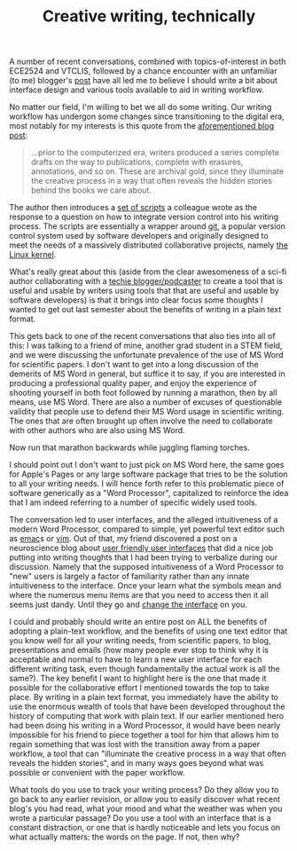 #+TITLE: Creative writing, technically

A number of recent conversations, combined with topics-of-interest in both ECE2524 and VTCLIS, followed by a chance encounter with an unfamiliar (to me) blogger's [[http://craphound.com/?p%3D2171:ta][post]] have all led me to believe I should write a bit about interface design and various tools available to aid in writing workflow.

No matter our field, I'm willing to bet we all do some writing. Our writing workflow has undergon some changes since transitioning to the digital era, most notably for my interests is this quote from the [[http://craphound.com/?p%3D2171:ta][aforementioned blog post]]:

#+begin_quote
...prior to the computerized era, writers produced a series complete drafts on the way to publications, complete with erasures, annotations, and so on. These are archival gold, since they illuminate the creative process in a way that often reveals the hidden stories behind the books we care about.
#+end_quote

The author then introduces a [[http://bitbucketlabs.net/flashbake/][set of scripts]] a colleague wrote as the response to a question on how to integrate version control into his writing process.  The scripts are essentially a wrapper around [[http://git-scm.com/video/what-is-git][git]], a popular version control system used by software developers and originally designed to meet the needs of a massively distributed collaborative projects, namely [[http://www.kernel.org/][the Linux kernel]].

What's really great about this (aside from the clear awesomeness of a sci-fi author collaborating with a [[http://thecommandline.net/][techie blogger/podcaster]] to create a tool that is useful and usable by writers using tools that that are useful and usable by software developers) is that it brings into clear focus some thoughts I wanted to get out last semester about the benefits of writing in a plain text format.

This gets back to one of the recent conversations that also ties into all of this: I was talking to a friend of mine, another grad student in a STEM field, and we were discussing the unfortunate prevalence of the use of MS Word for scientific papers. I don't want to get into a long discussion of the demerits of MS Word in general, but suffice it to say, if you are interested in producing a professional quality paper, and enjoy the experience of shooting yourself in both foot followed by running a marathon, then by all means, use MS Word.  There are also a number of excuses of questionable validity that people use to defend their MS Word usage in scientific writing. The ones that are often brought up often involve the need to collaborate with other authors who are also using MS Word. 

Now run that marathon backwards while juggling flaming torches.

I should point out I don't want to just pick on MS Word here, the same goes for Apple's Pages or any large software package that tries to be the solution to all your writing needs.  I will hence forth refer to this problematic piece of software generically as a "Word Processor", capitalized to reinforce the idea that I am indeed referring to a number of specific widely used tools.

The conversation led to user interfaces, and the alleged intuitiveness of a modern Word Processor, compared to simple, yet powerful text editor such as [[http://www.gnu.org/software/emacs/][emac]]s or [[http://www.vim.org/index.php][vim]]. Out of that, my friend discovered a post on a neuroscience blog about [[http://theness.com/neurologicablog/index.php/neuroscience-of-user-friendly/][user friendly user interfaces]] that did a nice job putting into writing thoughts that I had been trying to verbalize during our discussion.  Namely that the supposed intuitiveness of a Word Processor to "new" users is largely a factor of familiarity rather than any innate intuitiveness to the interface. Once your learn what the symbols mean and where the numerous menu items are that you need to access then it all seems just dandy.  Until they go and [[http://en.wikipedia.org/wiki/History_of_Microsoft_Word][change the interface]] on you.

I could and probably should write an entire post on ALL the benefits of adopting a plain-text workflow, and the benefits of using one text editor that you know well for all your writing needs, from scientific papers, to blog, presentations and emails (how many people ever stop to think why it is acceptable and normal to have to learn a new user interface for each different writing task, even though fundamentally the actual work is all the same?). The key benefit I want to highlight here is the one that made it possible for the collaborative effort I mentioned towards the top to take place.  By writing in a plain text format, you immediately have the ability to use the enormous wealth of tools that have been developed throughout the history of computing that work with plain text. If our earlier mentioned hero had been doing his writing in a Word Processor, it would have been nearly impossible for his friend to piece together a tool for him that allows him to regain something that was lost with the transition away from a paper workflow, a tool that can "illuminate the creative process in a way that often reveals the hidden stories", and in many ways goes beyond what was possible or convenient with the paper workflow.

What tools do you use to track your writing process? Do they allow you to go back to any earlier revision, or allow you to easily discover what recent blog's you had read, what your mood and what the weather was when you wrote a particular passage? Do you use a tool with an interface that is a constant distraction, or one that is hardly noticeable and lets you focus on what actually matters: the words on the page. If not, then why?
